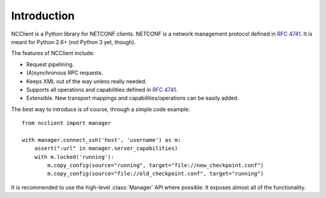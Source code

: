 *************
Introduction
*************

NCClient is a Python library for NETCONF clients. NETCONF is a network management protocol defined in :rfc:`4741`. It is meant for Python 2.6+ (not Python 3 yet, though).

The features of NCClient include:

* Request pipelining.
* (A)synchronous RPC requests.
* Keeps XML out of the way unless really needed.
* Supports all operations and capabilities defined in :rfc:`4741`.
* Extensible. New transport mappings and capabilities/operations can be easily added.

The best way to introduce is of course, through a simple code example::

    from ncclient import manager

    with manager.connect_ssh('host', 'username') as m:
        assert(":url" in manager.server_capabilities)
        with m.locked('running'):
            m.copy_config(source="running", target="file://new_checkpoint.conf")
            m.copy_config(source="file://old_checkpoint.conf", target="running")

It is recommended to use the high-level :class:`Manager` API where possible. It exposes almost all of the functionality.

